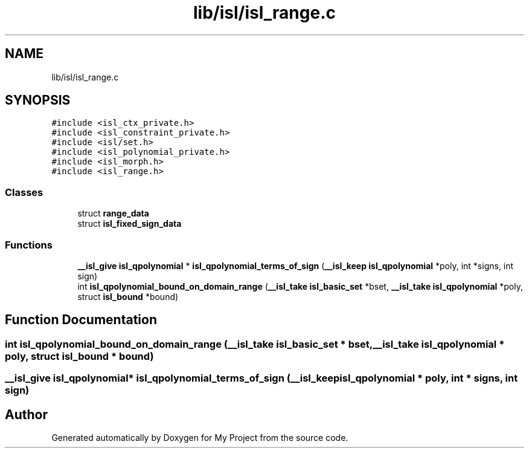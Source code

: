 .TH "lib/isl/isl_range.c" 3 "Sun Jul 12 2020" "My Project" \" -*- nroff -*-
.ad l
.nh
.SH NAME
lib/isl/isl_range.c
.SH SYNOPSIS
.br
.PP
\fC#include <isl_ctx_private\&.h>\fP
.br
\fC#include <isl_constraint_private\&.h>\fP
.br
\fC#include <isl/set\&.h>\fP
.br
\fC#include <isl_polynomial_private\&.h>\fP
.br
\fC#include <isl_morph\&.h>\fP
.br
\fC#include <isl_range\&.h>\fP
.br

.SS "Classes"

.in +1c
.ti -1c
.RI "struct \fBrange_data\fP"
.br
.ti -1c
.RI "struct \fBisl_fixed_sign_data\fP"
.br
.in -1c
.SS "Functions"

.in +1c
.ti -1c
.RI "\fB__isl_give\fP \fBisl_qpolynomial\fP * \fBisl_qpolynomial_terms_of_sign\fP (\fB__isl_keep\fP \fBisl_qpolynomial\fP *poly, int *signs, int sign)"
.br
.ti -1c
.RI "int \fBisl_qpolynomial_bound_on_domain_range\fP (\fB__isl_take\fP \fBisl_basic_set\fP *bset, \fB__isl_take\fP \fBisl_qpolynomial\fP *poly, struct \fBisl_bound\fP *bound)"
.br
.in -1c
.SH "Function Documentation"
.PP 
.SS "int isl_qpolynomial_bound_on_domain_range (\fB__isl_take\fP \fBisl_basic_set\fP * bset, \fB__isl_take\fP \fBisl_qpolynomial\fP * poly, struct \fBisl_bound\fP * bound)"

.SS "\fB__isl_give\fP \fBisl_qpolynomial\fP* isl_qpolynomial_terms_of_sign (\fB__isl_keep\fP \fBisl_qpolynomial\fP * poly, int * signs, int sign)"

.SH "Author"
.PP 
Generated automatically by Doxygen for My Project from the source code\&.
